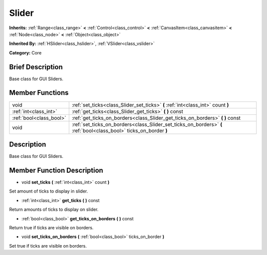 .. Generated automatically by doc/tools/makerst.py in Godot's source tree.
.. DO NOT EDIT THIS FILE, but the doc/base/classes.xml source instead.

.. _class_Slider:

Slider
======

**Inherits:** :ref:`Range<class_range>` **<** :ref:`Control<class_control>` **<** :ref:`CanvasItem<class_canvasitem>` **<** :ref:`Node<class_node>` **<** :ref:`Object<class_object>`

**Inherited By:** :ref:`HSlider<class_hslider>`, :ref:`VSlider<class_vslider>`

**Category:** Core

Brief Description
-----------------

Base class for GUI Sliders.

Member Functions
----------------

+--------------------------+----------------------------------------------------------------------------------------------------------------------+
| void                     | :ref:`set_ticks<class_Slider_set_ticks>`  **(** :ref:`int<class_int>` count  **)**                                   |
+--------------------------+----------------------------------------------------------------------------------------------------------------------+
| :ref:`int<class_int>`    | :ref:`get_ticks<class_Slider_get_ticks>`  **(** **)** const                                                          |
+--------------------------+----------------------------------------------------------------------------------------------------------------------+
| :ref:`bool<class_bool>`  | :ref:`get_ticks_on_borders<class_Slider_get_ticks_on_borders>`  **(** **)** const                                    |
+--------------------------+----------------------------------------------------------------------------------------------------------------------+
| void                     | :ref:`set_ticks_on_borders<class_Slider_set_ticks_on_borders>`  **(** :ref:`bool<class_bool>` ticks_on_border  **)** |
+--------------------------+----------------------------------------------------------------------------------------------------------------------+

Description
-----------

Base class for GUI Sliders.

Member Function Description
---------------------------

.. _class_Slider_set_ticks:

- void  **set_ticks**  **(** :ref:`int<class_int>` count  **)**

Set amount of ticks to display in slider.

.. _class_Slider_get_ticks:

- :ref:`int<class_int>`  **get_ticks**  **(** **)** const

Return amounts of ticks to display on slider.

.. _class_Slider_get_ticks_on_borders:

- :ref:`bool<class_bool>`  **get_ticks_on_borders**  **(** **)** const

Return true if ticks are visible on borders.

.. _class_Slider_set_ticks_on_borders:

- void  **set_ticks_on_borders**  **(** :ref:`bool<class_bool>` ticks_on_border  **)**

Set true if ticks are visible on borders.


